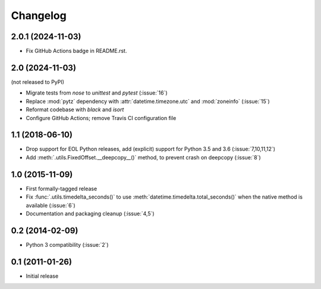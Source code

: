 Changelog
=========

2.0.1 (2024-11-03)
------------------

- Fix GitHub Actions badge in README.rst.

2.0 (2024-11-03)
----------------

(not released to PyPI)

- Migrate tests from `nose` to `unittest` and `pytest` (:issue:`16`)
- Replace :mod:`pytz` dependency with :attr:`datetime.timezone.utc` and :mod:`zoneinfo` (:issue:`15`)
- Reformat codebase with `black` and `isort`
- Configure GitHub Actions; remove Travis CI configuration file

1.1 (2018-06-10)
----------------

- Drop support for EOL Python releases, add (explicit) support for Python 3.5 and 3.6 (:issue:`7,10,11,12`)
- Add :meth:`.utils.FixedOffset.__deepcopy__()` method, to prevent crash on deepcopy (:issue:`8`)

1.0 (2015-11-09)
----------------

- First formally-tagged release
- Fix :func:`.utils.timedelta_seconds()` to use :meth:`datetime.timedelta.total_seconds()` when the native method is available (:issue:`6`)
- Documentation and packaging cleanup (:issue:`4,5`)

0.2 (2014-02-09)
----------------

- Python 3 compatibility (:issue:`2`)

0.1 (2011-01-26)
----------------

- Initial release
